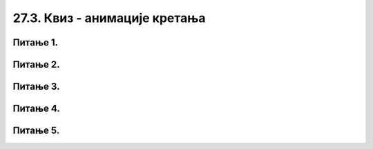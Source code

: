 27.3. Квиз - анимације кретања
==============================

Питање 1.
~~~~~~~~~

.. mchoice:: pg_brzi_krug
    :answer_a: Брже се креће круг у првом програму
    :feedback_a: Нетачно    
    :answer_b: Истом брзином, али у првом програму је кретање испрекидано а у другом глатко
    :feedback_b: Тачно
    :answer_c: Брже се креће круг у другом програму
    :feedback_c: Нетачно    
    :answer_d: Кругови се крећу истом брзином и на исти начин
    :feedback_d: Нетачно    
    :correct: b
    
    У којем од два дата програмска сегмента се круг брже креће по екрану (у пикселима по секунди)?

    (1)
        .. code-block:: python

            def novi_frejm():
                global x
                x += 5
                prozor.fill(pg.Color("white"))
                pg.draw.circle(prozor, pg.Color("red"), (x, y), 30)
      
            pygamebg.frame_loop(10, novi_frejm)    

    (2)
        .. code-block:: python

            def novi_frejm():
                global x
                x += 1
                prozor.fill(pg.Color("white"))
                pg.draw.circle(prozor, pg.Color("red"), (x, y), 30)
      
            pygamebg.frame_loop(50, novi_frejm)    
    
    Изабери тачан одговор:


Питање 2.
~~~~~~~~~

.. mchoice:: pg_brzina_pixpersec
    :answer_a: 3 пиксела по секунди
    :feedback_a: Нетачно    
    :answer_b: 20 пиксела по секунди
    :feedback_b: Нетачно    
    :answer_c: 60 пиксела по секунди
    :feedback_c: Тачно
    :answer_d: не помера се
    :feedback_d: Нетачно    
    :correct: c
    
    Дат је део програма којим се анимира кретање црвеног круга

    .. code-block:: python

          def novi_frejm():
              global x
              x += 3
              prozor.fill(pg.Color("white"))
              pg.draw.circle(prozor, pg.Color("red"), (x, y), 30)
      
          pygamebg.frame_loop(20, novi_frejm)    

    Којом брзином се помера круг по екрану?

    Изабери тачан одговор:

Питање 3.
~~~~~~~~~

.. mchoice:: pg_krug_raste
    :answer_a: На сваких 100 милисекунди круг се помера за 10 пиксела на десно.
    :feedback_a: Нетачно    
    :answer_b: На сваких 100 милисекунди круг се помера за 10 пиксела на доле.
    :feedback_b: Нетачно    
    :answer_c: На сваких 100 милисекунди полупречник круга (који је на почетку 20 пиксела) се повећава за 10 пиксела.
    :feedback_c: Тачно
    :answer_d: Ниједан од осталих понуђених одговора није тачан.  
    :feedback_d: Нетачно    
    :correct: c
    
    Шта је резултат извршавања следећег програма?

    .. code-block:: python

        import pygame as pg, pygamebg
        prozor = pygamebg.open_window(200,200, "")
        a = 20
        def nov_frejm():
            global a
            prozor.fill(pg.Color("white"))
            pg.draw.circle(prozor, pg.Color("red"), (100, 100), a)
            a = a + 10
        pygamebg.frame_loop(10, nov_frejm)


    Изабери тачан одговор:


Питање 4.
~~~~~~~~~

.. mchoice:: pg_kretanje_vise_objekata_2
    :multiple_answers:
    :answer_a: Сваки круг има своју брзину
    :feedback_a: Тачно
    :answer_b: Брзина кругова се мења
    :feedback_b: Нетачно    
    :answer_c: Кругови се одбијају о ивице прозора
    :feedback_c: Нетачно    
    :answer_d: кругови мењају боју при сваком исцртавању фрејма
    :feedback_d: Нетачно    
    :correct: ['a']
    
    Дата је функција *nov_frejm*, која се позива одређени број пута у секунди и анимира кретање *n* кругова (изостављена је иницијализација глобалних података, али треба претпоставити да су сви подаци на почетку различити). Сваки елемент листе *krugovi* је торка која описује један круг.

    .. code-block:: python

        def nov_frejm():
            global krugovi
            prozor.fill(pg.Color("white"))
            for i in range(n):
                x, y, dx, dy, boja, r = krugovi[i]
                x += dx
                y += dy
                krugovi[i] = (x, y, dx, dy, boja, r)
                pg.draw.circle(prozor, boja, (x, y), r)

    Која од наредних тврђења су тачна за ову функцију?

    Изабери тачан одговор:


Питање 5.
~~~~~~~~~

.. mchoice:: pg_krug_raste2
    :answer_a: На сваких 100 милисекунди круг се помера за 10 пиксела на десно.
    :feedback_a: Нетачно    
    :answer_b: Круг пролази преко екрана и у сваком проласку мења брзину.
    :feedback_b: Тачно    
    :answer_c: На сваких 100 милисекунди полупречник круга (који је на почетку 20 пиксела) се повећава за 10 пиксела.
    :feedback_c: Нетачно
    :answer_d: Ниједан од осталих понуђених одговора није тачан.  
    :feedback_d: Нетачно    
    :correct: b
    
    Шта је резултат извршавања следећег програма?

    .. code-block:: python

        import pygame as pg, pygamebg
        import random
        prozor = pygamebg.open_window(200,100, "")
        x = 0
        z = 15
        r = 30
        def novi_frejm():
            global x, z
            x += z
            prozor.fill(pg.Color("white"))
            pg.draw.circle(prozor, pg.Color("red"), (x, 50), r)
            if x - r > 200:
                    x = -r
                    z = random.randint(10, 30)
        pygamebg.frame_loop(10, novi_frejm)



    Изабери тачан одговор:
